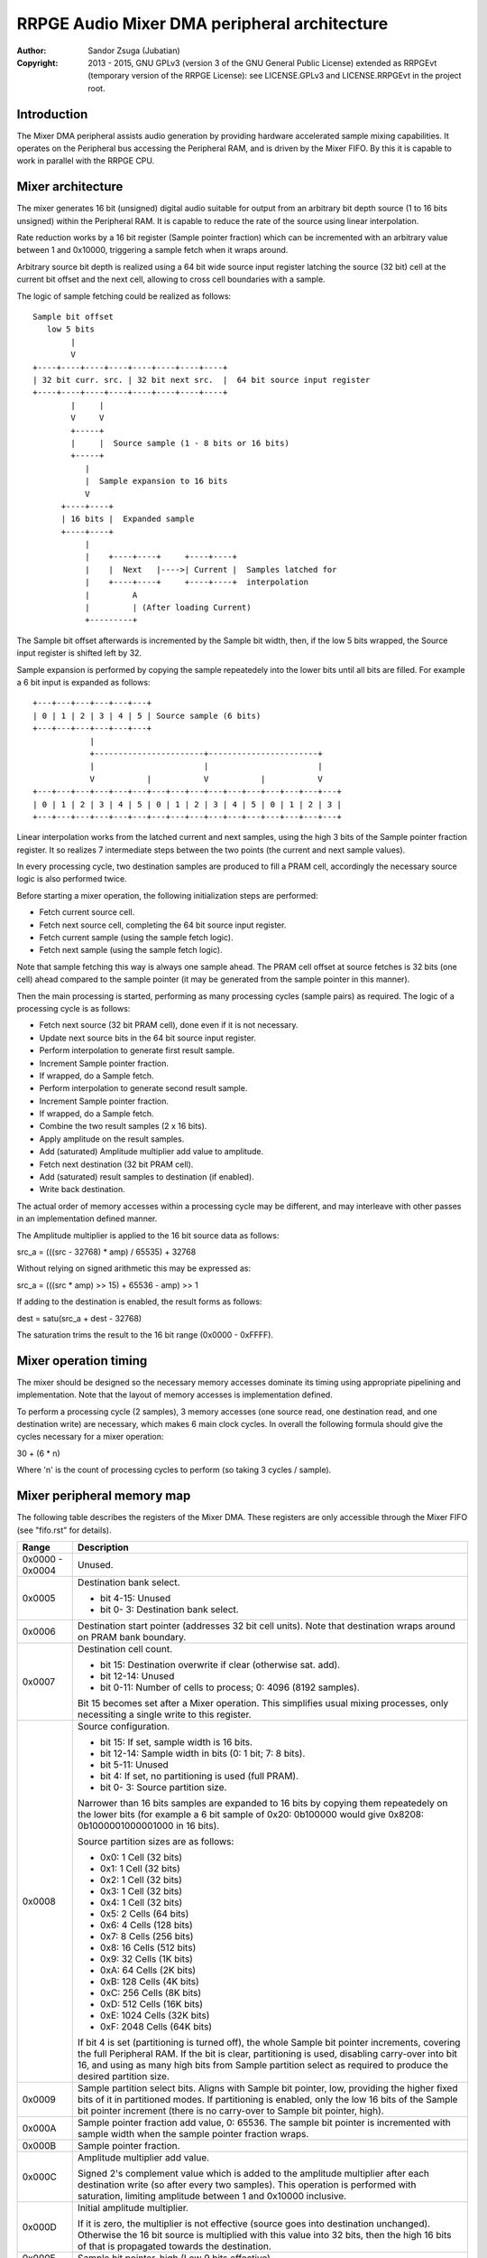 
RRPGE Audio Mixer DMA peripheral architecture
==============================================================================

:Author:    Sandor Zsuga (Jubatian)
:Copyright: 2013 - 2015, GNU GPLv3 (version 3 of the GNU General Public
            License) extended as RRPGEvt (temporary version of the RRPGE
            License): see LICENSE.GPLv3 and LICENSE.RRPGEvt in the project
            root.




Introduction
------------------------------------------------------------------------------


The Mixer DMA peripheral assists audio generation by providing hardware
accelerated sample mixing capabilities. It operates on the Peripheral bus
accessing the Peripheral RAM, and is driven by the Mixer FIFO. By this it is
capable to work in parallel with the RRPGE CPU.




Mixer architecture
------------------------------------------------------------------------------


The mixer generates 16 bit (unsigned) digital audio suitable for output from
an arbitrary bit depth source (1 to 16 bits unsigned) within the Peripheral
RAM. It is capable to reduce the rate of the source using linear
interpolation.

Rate reduction works by a 16 bit register (Sample pointer fraction) which can
be incremented with an arbitrary value between 1 and 0x10000, triggering a
sample fetch when it wraps around.

Arbitrary source bit depth is realized using a 64 bit wide source input
register latching the source (32 bit) cell at the current bit offset and the
next cell, allowing to cross cell boundaries with a sample.

The logic of sample fetching could be realized as follows: ::


    Sample bit offset
       low 5 bits
            |
            V
    +----+----+----+----+----+----+----+----+
    | 32 bit curr. src. | 32 bit next src.  |  64 bit source input register
    +----+----+----+----+----+----+----+----+
            |     |
            V     V
            +-----+
            |     |  Source sample (1 - 8 bits or 16 bits)
            +-----+
               |
               |  Sample expansion to 16 bits
               V
          +----+----+
          | 16 bits |  Expanded sample
          +----+----+
               |
               |    +----+----+     +----+----+
               |    |  Next   |---->| Current |  Samples latched for
               |    +----+----+     +----+----+  interpolation
               |         A
               |         | (After loading Current)
               +---------+


The Sample bit offset afterwards is incremented by the Sample bit width, then,
if the low 5 bits wrapped, the Source input register is shifted left by 32.

Sample expansion is performed by copying the sample repeatedely into the lower
bits until all bits are filled. For example a 6 bit input is expanded as
follows: ::


    +---+---+---+---+---+---+
    | 0 | 1 | 2 | 3 | 4 | 5 | Source sample (6 bits)
    +---+---+---+---+---+---+
                |
                +-----------------------+-----------------------+
                |                       |                       |
                V           |           V           |           V
    +---+---+---+---+---+---+---+---+---+---+---+---+---+---+---+---+
    | 0 | 1 | 2 | 3 | 4 | 5 | 0 | 1 | 2 | 3 | 4 | 5 | 0 | 1 | 2 | 3 |
    +---+---+---+---+---+---+---+---+---+---+---+---+---+---+---+---+


Linear interpolation works from the latched current and next samples, using
the high 3 bits of the Sample pointer fraction register. It so realizes 7
intermediate steps between the two points (the current and next sample
values).

In every processing cycle, two destination samples are produced to fill a PRAM
cell, accordingly the necessary source logic is also performed twice.

Before starting a mixer operation, the following initialization steps are
performed:

- Fetch current source cell.
- Fetch next source cell, completing the 64 bit source input register.
- Fetch current sample (using the sample fetch logic).
- Fetch next sample (using the sample fetch logic).

Note that sample fetching this way is always one sample ahead. The PRAM cell
offset at source fetches is 32 bits (one cell) ahead compared to the sample
pointer (it may be generated from the sample pointer in this manner).

Then the main processing is started, performing as many processing cycles
(sample pairs) as required. The logic of a processing cycle is as follows:

- Fetch next source (32 bit PRAM cell), done even if it is not necessary.
- Update next source bits in the 64 bit source input register.
- Perform interpolation to generate first result sample.
- Increment Sample pointer fraction.
- If wrapped, do a Sample fetch.
- Perform interpolation to generate second result sample.
- Increment Sample pointer fraction.
- If wrapped, do a Sample fetch.
- Combine the two result samples (2 x 16 bits).
- Apply amplitude on the result samples.
- Add (saturated) Amplitude multiplier add value to amplitude.
- Fetch next destination (32 bit PRAM cell).
- Add (saturated) result samples to destination (if enabled).
- Write back destination.

The actual order of memory accesses within a processing cycle may be
different, and may interleave with other passes in an implementation defined
manner.

The Amplitude multiplier is applied to the 16 bit source data as follows:

src_a = (((src - 32768) * amp) / 65535) + 32768

Without relying on signed arithmetic this may be expressed as:

src_a = (((src * amp) >> 15) + 65536 - amp) >> 1

If adding to the destination is enabled, the result forms as follows:

dest = satu(src_a + dest - 32768)

The saturation trims the result to the 16 bit range (0x0000 - 0xFFFF).




Mixer operation timing
------------------------------------------------------------------------------


The mixer should be designed so the necessary memory accesses dominate its
timing using appropriate pipelining and implementation. Note that the layout
of memory accesses is implementation defined.

To perform a processing cycle (2 samples), 3 memory accesses (one source read,
one destination read, and one destination write) are necessary, which makes
6 main clock cycles. In overall the following formula should give the cycles
necessary for a mixer operation:

30 + (6 * n)

Where 'n' is the count of processing cycles to perform (so taking 3 cycles /
sample).




Mixer peripheral memory map
------------------------------------------------------------------------------


The following table describes the registers of the Mixer DMA. These
registers are only accessible through the Mixer FIFO (see "fifo.rst" for
details).

+--------+-------------------------------------------------------------------+
| Range  | Description                                                       |
+========+===================================================================+
| 0x0000 |                                                                   |
| \-     | Unused.                                                           |
| 0x0004 |                                                                   |
+--------+-------------------------------------------------------------------+
|        | Destination bank select.                                          |
| 0x0005 |                                                                   |
|        | - bit  4-15: Unused                                               |
|        | - bit  0- 3: Destination bank select.                             |
+--------+-------------------------------------------------------------------+
| 0x0006 | Destination start pointer (addresses 32 bit cell units). Note     |
|        | that destination wraps around on PRAM bank boundary.              |
+--------+-------------------------------------------------------------------+
|        | Destination cell count.                                           |
| 0x0007 |                                                                   |
|        | - bit    15: Destination overwrite if clear (otherwise sat. add). |
|        | - bit 12-14: Unused                                               |
|        | - bit  0-11: Number of cells to process; 0: 4096 (8192 samples).  |
|        |                                                                   |
|        | Bit 15 becomes set after a Mixer operation. This simplifies       |
|        | usual mixing processes, only necessiting a single write to this   |
|        | register.                                                         |
+--------+-------------------------------------------------------------------+
|        | Source configuration.                                             |
| 0x0008 |                                                                   |
|        | - bit    15: If set, sample width is 16 bits.                     |
|        | - bit 12-14: Sample width in bits (0: 1 bit; 7: 8 bits).          |
|        | - bit  5-11: Unused                                               |
|        | - bit     4: If set, no partitioning is used (full PRAM).         |
|        | - bit  0- 3: Source partition size.                               |
|        |                                                                   |
|        | Narrower than 16 bits samples are expanded to 16 bits by copying  |
|        | them repeatedely on the lower bits (for example a 6 bit sample of |
|        | 0x20: 0b100000 would give 0x8208: 0b1000001000001000 in 16 bits). |
|        |                                                                   |
|        | Source partition sizes are as follows:                            |
|        |                                                                   |
|        | - 0x0: 1 Cell (32 bits)                                           |
|        | - 0x1: 1 Cell (32 bits)                                           |
|        | - 0x2: 1 Cell (32 bits)                                           |
|        | - 0x3: 1 Cell (32 bits)                                           |
|        | - 0x4: 1 Cell (32 bits)                                           |
|        | - 0x5: 2 Cells (64 bits)                                          |
|        | - 0x6: 4 Cells (128 bits)                                         |
|        | - 0x7: 8 Cells (256 bits)                                         |
|        | - 0x8: 16 Cells (512 bits)                                        |
|        | - 0x9: 32 Cells (1K bits)                                         |
|        | - 0xA: 64 Cells (2K bits)                                         |
|        | - 0xB: 128 Cells (4K bits)                                        |
|        | - 0xC: 256 Cells (8K bits)                                        |
|        | - 0xD: 512 Cells (16K bits)                                       |
|        | - 0xE: 1024 Cells (32K bits)                                      |
|        | - 0xF: 2048 Cells (64K bits)                                      |
|        |                                                                   |
|        | If bit 4 is set (partitioning is turned off), the whole Sample    |
|        | bit pointer increments, covering the full Peripheral RAM. If the  |
|        | bit is clear, partitioning is used, disabling carry-over into bit |
|        | 16, and using as many high bits from Sample partition select as   |
|        | required to produce the desired partition size.                   |
+--------+-------------------------------------------------------------------+
|        | Sample partition select bits. Aligns with Sample bit pointer,     |
| 0x0009 | low, providing the higher fixed bits of it in partitioned modes.  |
|        | If partitioning is enabled, only the low 16 bits of the Sample    |
|        | bit pointer increment (there is no carry-over to Sample bit       |
|        | pointer, high).                                                   |
+--------+-------------------------------------------------------------------+
|        | Sample pointer fraction add value, 0: 65536. The sample bit       |
| 0x000A | pointer is incremented with sample width when the sample pointer  |
|        | fraction wraps.                                                   |
+--------+-------------------------------------------------------------------+
| 0x000B | Sample pointer fraction.                                          |
+--------+-------------------------------------------------------------------+
|        | Amplitude multiplier add value.                                   |
| 0x000C |                                                                   |
|        | Signed 2's complement value which is added to the amplitude       |
|        | multiplier after each destination write (so after every two       |
|        | samples). This operation is performed with saturation, limiting   |
|        | amplitude between 1 and 0x10000 inclusive.                        |
+--------+-------------------------------------------------------------------+
|        | Initial amplitude multiplier.                                     |
| 0x000D |                                                                   |
|        | If it is zero, the multiplier is not effective (source goes into  |
|        | destination unchanged). Otherwise the 16 bit source is multiplied |
|        | with this value into 32 bits, then the high 16 bits of that is    |
|        | propagated towards the destination.                               |
+--------+-------------------------------------------------------------------+
| 0x000E | Sample bit pointer, high (Low 9 bits effective).                  |
+--------+-------------------------------------------------------------------+
| 0x000F | Sample bit pointer, low & Start trigger.                          |
+--------+-------------------------------------------------------------------+

Note that no interface register changes it's value during the course of a
Mixer DMA operation, so retriggering the mixer performs the exact same
operation.
